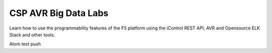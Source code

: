 CSP AVR Big Data Labs
---------------------

Learn how to use the programmability features of the F5 platform using the
iControl REST API, AVR and Opensource ELK Stack and other tools.

Atom test push

